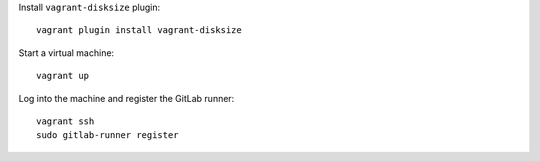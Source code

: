 Install ``vagrant-disksize`` plugin::

    vagrant plugin install vagrant-disksize

Start a virtual machine::

    vagrant up

Log into the machine and register the GitLab runner::

    vagrant ssh
    sudo gitlab-runner register
